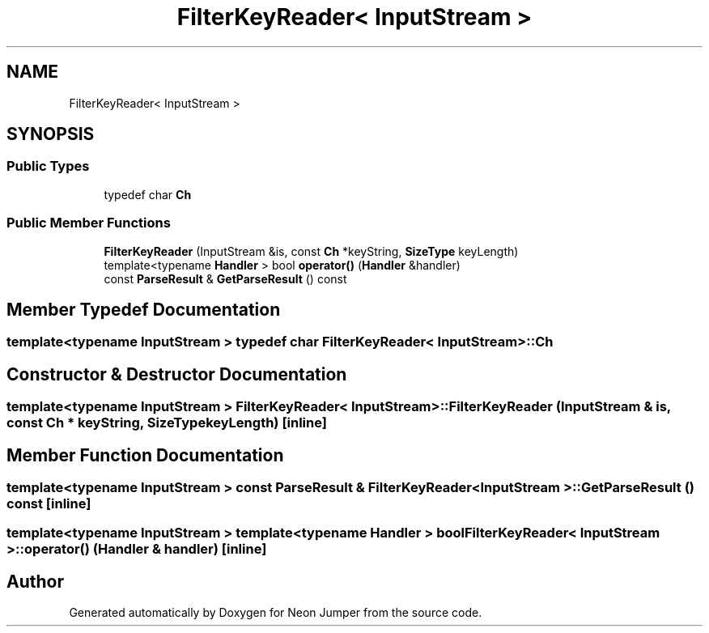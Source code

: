 .TH "FilterKeyReader< InputStream >" 3 "Fri Jan 14 2022" "Version 1.0.0" "Neon Jumper" \" -*- nroff -*-
.ad l
.nh
.SH NAME
FilterKeyReader< InputStream >
.SH SYNOPSIS
.br
.PP
.SS "Public Types"

.in +1c
.ti -1c
.RI "typedef char \fBCh\fP"
.br
.in -1c
.SS "Public Member Functions"

.in +1c
.ti -1c
.RI "\fBFilterKeyReader\fP (InputStream &is, const \fBCh\fP *keyString, \fBSizeType\fP keyLength)"
.br
.ti -1c
.RI "template<typename \fBHandler\fP > bool \fBoperator()\fP (\fBHandler\fP &handler)"
.br
.ti -1c
.RI "const \fBParseResult\fP & \fBGetParseResult\fP () const"
.br
.in -1c
.SH "Member Typedef Documentation"
.PP 
.SS "template<typename InputStream > typedef char \fBFilterKeyReader\fP< InputStream >::Ch"

.SH "Constructor & Destructor Documentation"
.PP 
.SS "template<typename InputStream > \fBFilterKeyReader\fP< InputStream >\fB::FilterKeyReader\fP (InputStream & is, const \fBCh\fP * keyString, \fBSizeType\fP keyLength)\fC [inline]\fP"

.SH "Member Function Documentation"
.PP 
.SS "template<typename InputStream > const \fBParseResult\fP & \fBFilterKeyReader\fP< InputStream >::GetParseResult () const\fC [inline]\fP"

.SS "template<typename InputStream > template<typename \fBHandler\fP > bool \fBFilterKeyReader\fP< InputStream >::operator() (\fBHandler\fP & handler)\fC [inline]\fP"


.SH "Author"
.PP 
Generated automatically by Doxygen for Neon Jumper from the source code\&.

